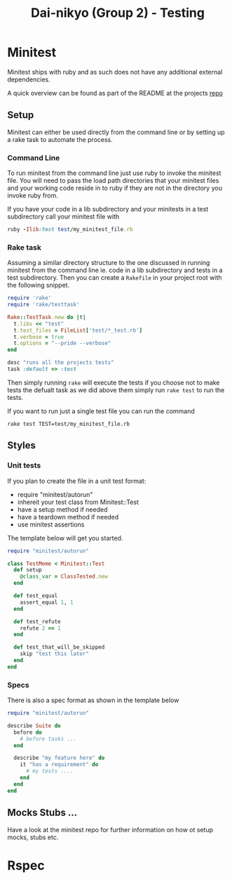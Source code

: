 #+TITLE: Dai-nikyo (Group 2) - Testing

* Minitest

Minitest ships with ruby and as such does not have any additional external
dependencies.

A quick overview can be found as part of the README at the projects
[[https://github.com/seattlerb/minitest][repo]]

** Setup

Minitest can either be used directly from the command line or by setting
up a rake task to automate the process.

*** Command Line

To run minitest from the command line just use ruby to invoke the minitest
file. You will need to pass the load path directories that your minitest
files and your working code reside in to ruby if they are not in the directory
you invoke ruby from.

If you have your code in a lib subdirectory and your minitests in a test
subdirectory call your minitest file with

#+BEGIN_SRC ruby
ruby -Ilib:test test/my_minitest_file.rb
#+END_SRC

*** Rake task

Assuming a similar directory structure to the one discussed in running
minitest from the command line ie. code in a lib subdirectory and tests in a
test subdirectory. Then you can create a ~Rakefile~ in your project root
with the following snippet.

#+BEGIN_SRC ruby
require 'rake'
require 'rake/testtask'

Rake::TestTask.new do |t|
  t.libs << "test"
  t.test_files = FileList['test/*_test.rb']
  t.verbose = true
  t.options = "--pride --verbose"
end

desc "runs all the projects tests"
task :default => :test
#+END_SRC
 
Then simply running ~rake~ will execute the tests if you choose not to make
tests the defualt task as we did above them simply run ~rake test~ to run the
tests.

If you want to run just a single test file you can run the command

~rake test TEST=test/my_minitest_file.rb~

** Styles

*** Unit tests
 If you plan to create the file in a unit test format: 

- require "minitest/autorun"
- inhereit your test class from Minitest::Test
- have a setup method if needed
- have a teardown method if needed
- use minitest assertions

The template below will get you started.

#+BEGIN_SRC ruby
require "minitest/autorun"

class TestMeme < Minitest::Test
  def setup
    @class_var = ClassTested.new
  end

  def test_equal
    assert_equal 1, 1
  end

  def test_refute
    refute 2 == 1
  end

  def test_that_will_be_skipped
    skip "test this later"
  end
end
#+END_SRC

*** Specs

There is also a spec format as shown in the template below

#+BEGIN_SRC ruby
require "minitest/autorun"

describe Suite do
  before do
    # before tasks ...
  end

  describe "my feature here" do
    it "has a requirement" do
      # my tests ....
    end
  end
end
#+END_SRC

** Mocks Stubs ...

Have a look at the minitest repo for further information on how ot setup
mocks, stubs etc.

* Rspec
